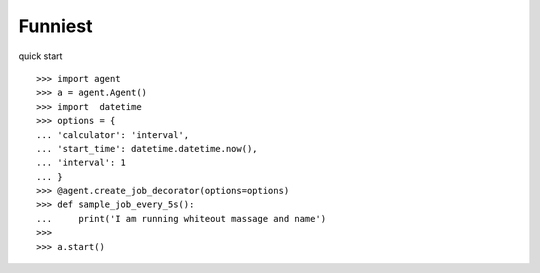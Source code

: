 Funniest
--------

quick start ::

    >>> import agent
    >>> a = agent.Agent()
    >>> import  datetime
    >>> options = {
    ... 'calculator': 'interval',
    ... 'start_time': datetime.datetime.now(),
    ... 'interval': 1
    ... }
    >>> @agent.create_job_decorator(options=options)
    >>> def sample_job_every_5s():
    ...     print('I am running whiteout massage and name')
    >>>
    >>> a.start()


